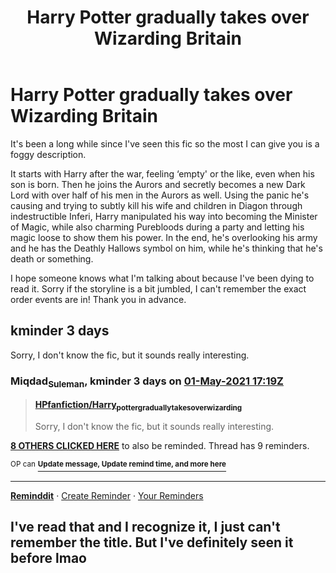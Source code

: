 #+TITLE: Harry Potter gradually takes over Wizarding Britain

* Harry Potter gradually takes over Wizarding Britain
:PROPERTIES:
:Author: littlesnake13
:Score: 37
:DateUnix: 1619591280.0
:DateShort: 2021-Apr-28
:FlairText: What's That Fic?
:END:
It's been a long while since I've seen this fic so the most I can give you is a foggy description.

It starts with Harry after the war, feeling ‘empty' or the like, even when his son is born. Then he joins the Aurors and secretly becomes a new Dark Lord with over half of his men in the Aurors as well. Using the panic he's causing and trying to subtly kill his wife and children in Diagon through indestructible Inferi, Harry manipulated his way into becoming the Minister of Magic, while also charming Purebloods during a party and letting his magic loose to show them his power. In the end, he's overlooking his army and he has the Deathly Hallows symbol on him, while he's thinking that he's death or something.

I hope someone knows what I'm talking about because I've been dying to read it. Sorry if the storyline is a bit jumbled, I can't remember the exact order events are in! Thank you in advance.


** kminder 3 days

Sorry, I don't know the fic, but it sounds really interesting.
:PROPERTIES:
:Author: Miqdad_Suleman
:Score: 5
:DateUnix: 1619630391.0
:DateShort: 2021-Apr-28
:END:

*** *Miqdad_Suleman*, kminder 3 days on [[https://www.reminddit.com/time?dt=2021-05-01%2017:19:51&reminder_id=1aff4bb02b0349118d3ab7991c547180&subreddit=HPfanfiction][*01-May-2021 17:19Z*]]

#+begin_quote
  [[/r/HPfanfiction/comments/n08mgq/harry_potter_gradually_takes_over_wizarding/gw70cvp/?context=3][*HPfanfiction/Harry_potter_gradually_takes_over_wizarding*]]

  Sorry, I don't know the fic, but it sounds really interesting.
#+end_quote

[[https://reddit.com/message/compose/?to=remindditbot&subject=Reminder%20from%20Link&message=your_message%0Akminder%202021-05-01T17%3A19%3A51%0A%0A%0A%0A---Server%20settings%20below.%20Do%20not%20change---%0A%0Apermalink%21%20%2Fr%2FHPfanfiction%2Fcomments%2Fn08mgq%2Fharry_potter_gradually_takes_over_wizarding%2Fgw70cvp%2F][*8 OTHERS CLICKED HERE*]] to also be reminded. Thread has 9 reminders.

^{OP can} [[https://www.reminddit.com/time?dt=2021-05-01%2017:19:51&reminder_id=1aff4bb02b0349118d3ab7991c547180&subreddit=HPfanfiction][^{*Update message, Update remind time, and more here*}]]

--------------

[[https://www.reminddit.com][*Reminddit*]] · [[https://reddit.com/message/compose/?to=remindditbot&subject=Reminder&message=your_message%0A%0Akminder%20time_or_time_from_now][Create Reminder]] · [[https://reddit.com/message/compose/?to=remindditbot&subject=List%20Of%20Reminders&message=listReminders%21][Your Reminders]]
:PROPERTIES:
:Author: remindditbot
:Score: 3
:DateUnix: 1619630530.0
:DateShort: 2021-Apr-28
:END:


** I've read that and I recognize it, I just can't remember the title. But I've definitely seen it before lmao
:PROPERTIES:
:Author: Aubsedobs
:Score: 3
:DateUnix: 1619637941.0
:DateShort: 2021-Apr-28
:END:
